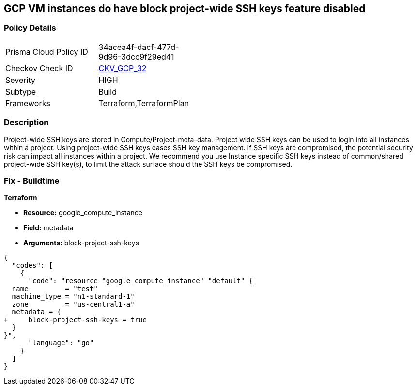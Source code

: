 == GCP VM instances do have block project-wide SSH keys feature disabled


=== Policy Details 

[width=45%]
[cols="1,1"]
|=== 
|Prisma Cloud Policy ID 
| 34acea4f-dacf-477d-9d96-3dcc9f29ed41

|Checkov Check ID 
| https://github.com/bridgecrewio/checkov/tree/master/checkov/terraform/checks/resource/gcp/GoogleComputeBlockProjectSSH.py[CKV_GCP_32]

|Severity
|HIGH

|Subtype
|Build

|Frameworks
|Terraform,TerraformPlan

|=== 



=== Description 


Project-wide SSH keys are stored in Compute/Project-meta-data.
Project wide SSH keys can be used to login into all instances within a project.
Using project-wide SSH keys eases SSH key management.
If SSH keys are compromised, the potential security risk can impact all instances within a project.
We recommend you use Instance specific SSH keys instead of common/shared project-wide SSH key(s), to limit the attack surface should the SSH keys be compromised.

////
=== Fix - Runtime


* GCP Console To change the policy using the GCP Console, follow these steps:* 



. Log in to the GCP Console at https://console.cloud.google.com.

. Navigate to https://console.cloud.google.com/compute/instances [VM instances].

. List all the instances in your project.

. Click the name of the Impacted instance.

. Click * Edit* in the toolbar.

. Under * SSH Keys*, navigate to * Block project-wide SSH keys **.

. To block users with project-wide SSH keys from connecting to this instance, select * Block project-wide SSH keys*.

. At the bottom of the page, click * Save*.
+
Repeat these steps for each impacted Instance.


* CLI Command* 


To block project-wide public SSH keys, set the metadata value to TRUE using the following command:
----
gcloud compute instances add-metadata INSTANCE_NAME
--metadata block-projectssh-keys=TRUE
----
////

=== Fix - Buildtime


*Terraform* 


* *Resource:* google_compute_instance
* *Field:* metadata
* *Arguments:* block-project-ssh-keys


[source,go]
----
{
  "codes": [
    {
      "code": "resource "google_compute_instance" "default" {
  name         = "test"
  machine_type = "n1-standard-1"
  zone         = "us-central1-a"
  metadata = {
+     block-project-ssh-keys = true
  }
}",
      "language": "go"
    }
  ]
}
----

